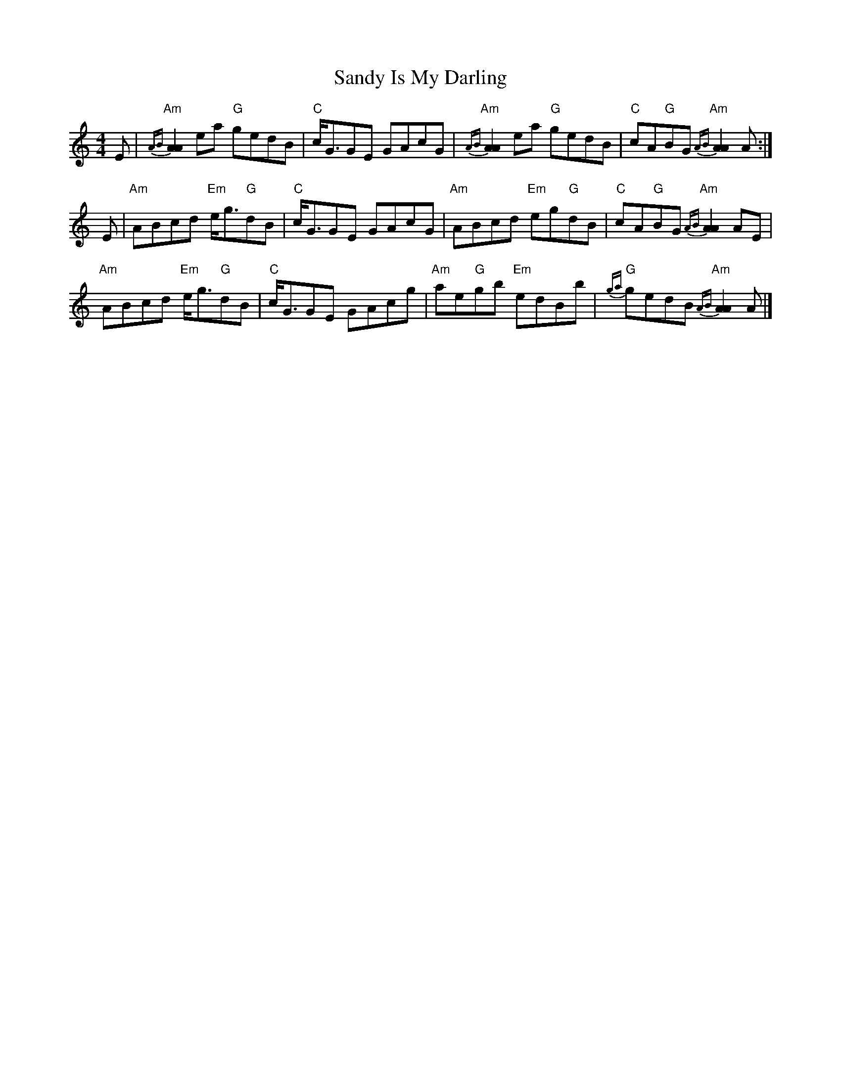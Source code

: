 X: 2
T: Sandy Is My Darling
Z: Tate
S: https://thesession.org/tunes/13433#setting23697
R: reel
M: 4/4
L: 1/8
K: Amin
E | "Am"{AB}[A2A2] ea "G"gedB | "C"c<GGE GAcG | "Am"{AB}[A2A2] ea "G"gedB | "C"cA"G"BG "Am"{AB}[A2A2] A :|
E | "Am"ABcd "Em"e<g"G"dB | "C"c<GGE GAcG | "Am"ABcd "Em"eg"G"dB | "C"cA"G"BG "Am"{AB}[A2A2] AE |
"Am"ABcd "Em"e<g"G"dB | "C"c<GGE GAcg | "Am"ae"G"gb "Em"edBb | "G"{ga}gedB "Am"{AB}[A2A2] A |]
